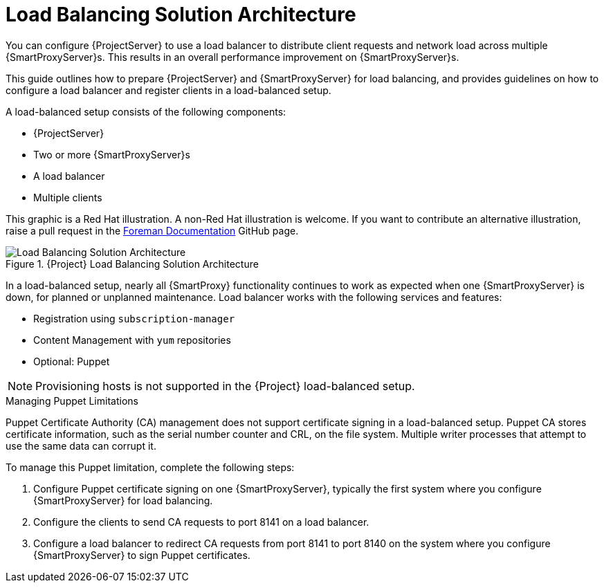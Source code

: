 [id='load-balancing-solution-architecture']
= Load Balancing Solution Architecture

You can configure {ProjectServer} to use a load balancer to distribute client requests and network load across multiple {SmartProxyServer}s. This results in an overall performance improvement on {SmartProxyServer}s.

This guide outlines how to prepare {ProjectServer} and {SmartProxyServer} for load balancing, and provides guidelines on how to configure a load balancer and register clients in a load-balanced setup.

A load-balanced setup consists of the following components:

* {ProjectServer}
* Two or more {SmartProxyServer}s
* A load balancer
* Multiple clients

ifeval::["{build}" != "satellite"]
This graphic is a Red Hat illustration. A non-Red Hat illustration is welcome. If you want to contribute an alternative illustration, raise a pull request in the https://github.com/theforeman/foreman-documentation[Foreman Documentation] GitHub page.
endif::[]

[id='satellite-load-balancing-solution-architecture']
.{Project} Load Balancing Solution Architecture

image::satellite_load_balancing_architecture.png[Load Balancing Solution Architecture]

In a load-balanced setup, nearly all {SmartProxy} functionality continues to work as expected when one {SmartProxyServer} is down, for planned or unplanned maintenance.
Load balancer works with the following services and features:

* Registration using `subscription-manager`
* Content Management with `yum` repositories
* Optional: Puppet

NOTE: Provisioning hosts is not supported in the {Project} load-balanced setup.

.Managing Puppet Limitations

Puppet Certificate Authority (CA) management does not support certificate signing in a load-balanced setup.
Puppet CA stores certificate information, such as the serial number counter and CRL, on the file system. Multiple writer processes that attempt to use the same data can corrupt it.

To manage this Puppet limitation, complete the following steps:

. Configure Puppet certificate signing on one {SmartProxyServer}, typically the first system where you configure {SmartProxyServer} for load balancing.
. Configure the clients to send CA requests to port 8141 on a load balancer.
. Configure a load balancer to redirect CA requests from port 8141 to port 8140 on the system where you configure {SmartProxyServer} to sign Puppet certificates.

